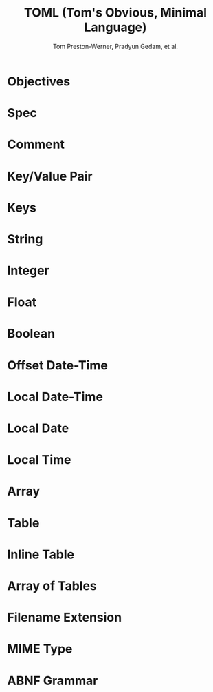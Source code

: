 #+TITLE: TOML (Tom's Obvious, Minimal Language)
#+VERSION: v1.0.0
#+AUTHOR: Tom Preston-Werner, Pradyun Gedam, et al.
#+STARTUP: overview
#+STARTUP: entitiespretty

* Objectives
* Spec
* Comment
* Key/Value Pair
* Keys
* String
* Integer
* Float
* Boolean
* Offset Date-Time
* Local Date-Time
* Local Date
* Local Time
* Array
* Table
* Inline Table
* Array of Tables
* Filename Extension
* MIME Type
* ABNF Grammar
